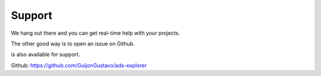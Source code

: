 Support
======

We hang out there and you can get real-time help with your projects.

The other good way is to open an issue on Github.

is also available for support.

Github: https://github.com/GuijonGustavo/ads-explorer
